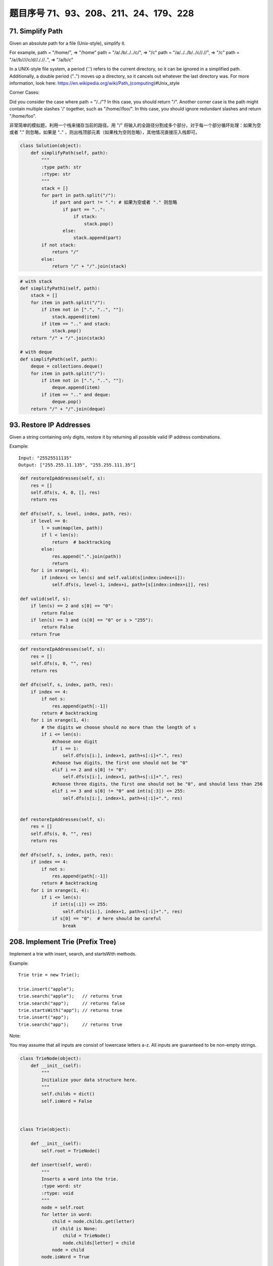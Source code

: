 题目序号 71、93、208、211、24、179、228
============================================================



71. Simplify Path
-----------------

Given an absolute path for a file (Unix-style), simplify it. 

For example,
path = "/home/", => "/home"
path = "/a/./b/../../c/", => "/c"
path = "/a/../../b/../c//.//", => "/c"
path = "/a//b////c/d//././/..", => "/a/b/c"

In a UNIX-style file system, a period ('.') refers to the current directory, so it can be ignored in a simplified path. Additionally, a double period ("..") moves up a directory, so it cancels out whatever the last directory was. For more information, look here: https://en.wikipedia.org/wiki/Path_(computing)#Unix_style

Corner Cases:

Did you consider the case where path = "/../"?
In this case, you should return "/".
Another corner case is the path might contain multiple slashes '/' together, such as "/home//foo/".
In this case, you should ignore redundant slashes and return "/home/foo".


非常简单的模拟题，利用一个栈来储存当前的路径。用 "/" 将输入的全路径分割成多个部分，对于每一个部分循环处理：如果为空或者 "." 则忽略，如果是 ".." ，则出栈顶部元素（如果栈为空则忽略），其他情况直接压入栈即可。


.. code-block:: python
    
    class Solution(object):
        def simplifyPath(self, path):
            """
            :type path: str
            :rtype: str
            """
            stack = []
            for part in path.split("/"):
                if part and part != ".": # 如果为空或者 "." 则忽略
                    if part == "..":
                        if stack:
                            stack.pop()
                    else:
                        stack.append(part)
            if not stack:
                return "/"
            else:
                return "/" + "/".join(stack)


.. code-block:: python

    # with stack
    def simplifyPath1(self, path):
        stack = []
        for item in path.split("/"):
            if item not in [".", "..", ""]:
                stack.append(item)
            if item == ".." and stack:
                stack.pop()
        return "/" + "/".join(stack)
        
    # with deque
    def simplifyPath(self, path):
        deque = collections.deque()
        for item in path.split("/"):
            if item not in [".", "..", ""]:
                deque.append(item)
            if item == ".." and deque:
                deque.pop()
        return "/" + "/".join(deque)            
                
        
93. Restore IP Addresses
------------------------


Given a string containing only digits, restore it by returning all possible valid IP address combinations.

Example:
:: 
    Input: "25525511135"
    Output: ["255.255.11.135", "255.255.111.35"]


.. code-block:: python

    def restoreIpAddresses(self, s):
        res = []
        self.dfs(s, 4, 0, [], res)
        return res
        
    def dfs(self, s, level, index, path, res):
        if level == 0:
            l = sum(map(len, path))
            if l < len(s):
                return  # backtracking 
            else:
                res.append(".".join(path))
                return 
        for i in xrange(1, 4):
            if index+i <= len(s) and self.valid(s[index:index+i]):
                self.dfs(s, level-1, index+i, path+[s[index:index+i]], res)

    def valid(self, s):
        if len(s) == 2 and s[0] == "0":
            return False
        if len(s) == 3 and (s[0] == "0" or s > "255"):
            return False
        return True


.. code-block:: python

    def restoreIpAddresses(self, s):
        res = []
        self.dfs(s, 0, "", res)
        return res
        
    def dfs(self, s, index, path, res):
        if index == 4:
            if not s:
                res.append(path[:-1])
            return # backtracking
        for i in xrange(1, 4):
            # the digits we choose should no more than the length of s
            if i <= len(s):
                #choose one digit
                if i == 1: 
                    self.dfs(s[i:], index+1, path+s[:i]+".", res)
                #choose two digits, the first one should not be "0"
                elif i == 2 and s[0] != "0": 
                    self.dfs(s[i:], index+1, path+s[:i]+".", res)
                #choose three digits, the first one should not be "0", and should less than 256
                elif i == 3 and s[0] != "0" and int(s[:3]) <= 255:
                    self.dfs(s[i:], index+1, path+s[:i]+".", res)
        
        
    def restoreIpAddresses(self, s):
        res = []
        self.dfs(s, 0, "", res)
        return res
        
    def dfs(self, s, index, path, res):
        if index == 4:
            if not s:
                res.append(path[:-1])
            return # backtracking
        for i in xrange(1, 4):
            if i <= len(s):
                if int(s[:i]) <= 255:
                    self.dfs(s[i:], index+1, path+s[:i]+".", res)
                if s[0] == "0":  # here should be careful 
                    break

208. Implement Trie (Prefix Tree)
---------------------------------

Implement a trie with insert, search, and startsWith methods.

Example:
::
    Trie trie = new Trie();

    trie.insert("apple");
    trie.search("apple");   // returns true
    trie.search("app");     // returns false
    trie.startsWith("app"); // returns true
    trie.insert("app");   
    trie.search("app");     // returns true

Note:

You may assume that all inputs are consist of lowercase letters a-z.
All inputs are guaranteed to be non-empty strings.


.. code-block:: python

    class TrieNode(object):
        def __init__(self):
            """
            Initialize your data structure here.
            """
            self.childs = dict()
            self.isWord = False
            
            

    class Trie(object):

        def __init__(self):
            self.root = TrieNode()

        def insert(self, word):
            """
            Inserts a word into the trie.
            :type word: str
            :rtype: void
            """
            node = self.root
            for letter in word:
                child = node.childs.get(letter)
                if child is None:
                    child = TrieNode()
                    node.childs[letter] = child
                node = child
            node.isWord = True

        def search(self, word):
            """
            Returns if the word is in the trie.
            :type word: str
            :rtype: bool
            """
            node = self.root
            for i in word:
                child = node.childs.get(i)
                if child is None:
                    return False
                node = child
            return node.isWord
            

        def startsWith(self, prefix):
            """
            Returns if there is any word in the trie
            that starts with the given prefix.
            :type prefix: str
            :rtype: bool
            """
            node = self.root
            for letter in prefix:
                child = node.childs.get(letter)
                if child is None:
                    return False
                node = child
            return True
            

    # Your Trie object will be instantiated and called as such:
    # trie = Trie()
    # trie.insert("somestring")
    # trie.search("key")


.. code-block:: python

    class TrieNode():
        def __init__(self):
            self.children = collections.defaultdict(TrieNode)
            self.isWord = False
        
    class Trie():
        def __init__(self):
            self.root = TrieNode()
        
        def insert(self, word):
            node = self.root
            for w in word:
                node = node.children[w]
            node.isWord = True
        
        def search(self, word):
            node = self.root
            for w in word:
                node = node.children.get(w)
                if not node:
                    return False
            return node.isWord

211. Add and Search Word - Data structure design
------------------------------------------------


Design a data structure that supports the following two operations:

void addWord(word)
bool search(word)
search(word) can search a literal word or a regular expression string containing only letters a-z or .. A . means it can represent any one letter.

Example:
::
    addWord("bad")
    addWord("dad")
    addWord("mad")
    search("pad") -> false
    search("bad") -> true
    search(".ad") -> true
    search("b..") -> true

Note:
You may assume that all words are consist of lowercase letters a-z.


.. code-block:: python

    class TrieNode():
        def __init__(self):
            self.children = collections.defaultdict(TrieNode)
            self.isWord = False
        
    class WordDictionary(object):
        def __init__(self):
            self.root = TrieNode()

        def addWord(self, word):
            node = self.root
            for w in word:
                node = node.children[w]
            node.isWord = True

        def search(self, word):
            node = self.root
            self.res = False
            self.dfs(node, word)
            return self.res
        
        def dfs(self, node, word):
            if not word:
                if node.isWord:
                    self.res = True
                return 
            if word[0] == ".":
                for n in node.children.values():
                    self.dfs(n, word[1:])
            else:
                node = node.children.get(word[0])
                if not node:
                    return 
                self.dfs(node, word[1:])



24. Swap Nodes in Pairs
-----------------------

Given a linked list, swap every two adjacent nodes and return its head.

Example:

Given 1->2->3->4, you should return the list as 2->1->4->3.

Note:

Your algorithm should use only constant extra space.
You may not modify the values in the list's nodes, only nodes itself may be changed.

Good solution, here is a solution uses only one pointer:
.. code-block:: python

    def swapPairs(self, head):
        dummy = p = ListNode(0)
        dummy.next = head
        while p.next and p.next.next:
            tmp = head.next
            head.next = head.next.next
            tmp.next = head
            p.next = tmp
            # p = p.next.next
            # p = tmp.next
            p = head
            head = head.next
        return dummy.next

.. code-block:: python

    # Iteratively
    def swapPairs1(self, head):
        dummy = p = ListNode(0)
        dummy.next = head
        while head and head.next:
            tmp = head.next
            head.next = tmp.next
            tmp.next = head
            p.next = tmp
            head = head.next
            p = tmp.next
        return dummy.next
     
    # Recursively    
    def swapPairs(self, head):
        if head and head.next:
            tmp = head.next
            head.next = self.swapPairs(tmp.next)
            tmp.next = head
            return tmp
        return head 
        
    # iteratively
    def swapPairs1(self, head):
        if not head or not head.next:
            return head
        second = head.next 
        pre = ListNode(0)
        while head and head.next:
            nxt = head.next
            head.next = nxt.next
            nxt.next = head
            pre.next = nxt
            head = head.next
            pre = nxt.next
        return second

    # recursively    
    def swapPairs(self, head):
        if not head or not head.next:
            return head
        second = head.next
        head.next = self.swapPairs(second.next)
        second.next = head
        return second   


.. code-block:: python

    # Iteratively
    def swapPairs1(self, head):
        dummy = p = ListNode(0)
        dummy.next = head
        while head and head.next:
            tmp = head.next
            head.next = tmp.next
            tmp.next = head
            p.next = tmp
            head = head.next
            p = tmp.next
        return dummy.next
     
    # Recursively    
    def swapPairs(self, head):
        if head and head.next:
            tmp = head.next
            head.next = self.swapPairs(tmp.next)
            tmp.next = head
            return tmp
        return head
        
        
        
    # iteratively
    def swapPairs1(self, head):
        if not head or not head.next:
            return head
        second = head.next 
        pre = ListNode(0)
        while head and head.next:
            nxt = head.next
            head.next = nxt.next
            nxt.next = head
            pre.next = nxt
            head = head.next
            pre = nxt.next
        return second

    # recursively    
    def swapPairs(self, head):
        if not head or not head.next:
            return head
        second = head.next
        head.next = self.swapPairs(second.next)
        second.next = head
        return second
        

179. Largest Number
-------------------

Given a list of non negative integers, arrange them such that they form the largest number.

Example 1:
::
    Input: [10,2]
    Output: "210"

Example 2:
::
    Input: [3,30,34,5,9]
    Output: "9534330"


Note: The result may be very large, so you need to return a string instead of an integer.

"""
Replacement for built-in funciton cmp that was removed in Python 3

Compare the two objects x and y and return an integer according to
the outcome. The return value is negative if x < y, zero if x == y
and strictly positive if x > y.
"""

.. code-block:: python

    class Solution(object):
        def largestNumber(self, nums):
            """
            :type nums: List[int]
            :rtype: str
            """
            nums = [str(num) for num in nums]
            nums.sort(cmp=lambda x, y: cmp(y+x, x+y))
            return ''.join(nums).lstrip('0') if ''.join(num).lstrip('0') else '0'

    class Solution(object):
        def largestNumber(self, nums):
            """
            :type nums: List[int]
            :rtype: str
            """
            nums = [str(num) for num in nums]
            nums.sort(cmp=lambda x, y: cmp(y+x, x+y))
            return ''.join(nums).lstrip('0') or '0'



.. code-block:: python

    # build-in function
    def largestNumber1(self, nums):
        if not any(nums):
            return "0"
        return "".join(sorted(map(str, nums), cmp=lambda n1, n2: -1 if n1+n2>n2+n1 else (1 if n1+n2<n2+n1 else 0)))
        
    # bubble sort
    def largestNumber2(self, nums):
        for i in xrange(len(nums), 0, -1):
            for j in xrange(i-1):
                if not self.compare(nums[j], nums[j+1]):
                    nums[j], nums[j+1] = nums[j+1], nums[j]
        return str(int("".join(map(str, nums))))
        
    def compare(self, n1, n2):
        return str(n1) + str(n2) > str(n2) + str(n1)
        
    # selection sort
    def largestNumber3(self, nums):
        for i in xrange(len(nums), 0, -1):
            tmp = 0
            for j in xrange(i):
                if not self.compare(nums[j], nums[tmp]):
                    tmp = j
            nums[tmp], nums[i-1] = nums[i-1], nums[tmp]
        return str(int("".join(map(str, nums))))
        
    # insertion sort
    def largestNumber4(self, nums):
        for i in xrange(len(nums)):
            pos, cur = i, nums[i]
            while pos > 0 and not self.compare(nums[pos-1], cur):
                nums[pos] = nums[pos-1]  # move one-step forward
                pos -= 1
            nums[pos] = cur
        return str(int("".join(map(str, nums))))

    # merge sort        
    def largestNumber5(self, nums):
        nums = self.mergeSort(nums, 0, len(nums)-1)
        return str(int("".join(map(str, nums))))
        
    def mergeSort(self, nums, l, r):
        if l > r:
            return 
        if l == r:
            return [nums[l]]
        mid = l + (r-l)//2
        left = self.mergeSort(nums, l, mid)
        right = self.mergeSort(nums, mid+1, r)
        return self.merge(left, right)
        
    def merge(self, l1, l2):
        res, i, j = [], 0, 0
        while i < len(l1) and j < len(l2):
            if not self.compare(l1[i], l2[j]):
                res.append(l2[j])
                j += 1
            else:
                res.append(l1[i])
                i += 1
        res.extend(l1[i:] or l2[j:])
        return res
        
    # quick sort, in-place
    def largestNumber(self, nums):
        self.quickSort(nums, 0, len(nums)-1)
        return str(int("".join(map(str, nums)))) 

    def quickSort(self, nums, l, r):
        if l >= r:
            return 
        pos = self.partition(nums, l, r)
        self.quickSort(nums, l, pos-1)
        self.quickSort(nums, pos+1, r)
        
    def partition(self, nums, l, r):
        low = l
        while l < r:
            if self.compare(nums[l], nums[r]):
                nums[l], nums[low] = nums[low], nums[l]
                low += 1
            l += 1
        nums[low], nums[r] = nums[r], nums[low]
        return low  
        

228. Summary Ranges
-------------------


Given a sorted integer array without duplicates, return the summary of its ranges.

Example 1:
::
    Input:  [0,1,2,4,5,7]
    Output: ["0->2","4->5","7"]
    Explanation: 0,1,2 form a continuous range; 4,5 form a continuous range.

Example 2:
::
    Input:  [0,2,3,4,6,8,9]
    Output: ["0","2->4","6","8->9"]
    Explanation: 2,3,4 form a continuous range; 8,9 form a continuous range.


Just collect the ranges, then format and return them.

.. code-block:: python

    class Solution(object):
        def summaryRanges(self, nums):
            """
            :type nums: List[int]
            :rtype: List[str]
            """
            ranges = []
            for i in nums:
                if not ranges or i > ranges[-1][-1] + 1:
                    ranges += [],
                ranges[-1][1:] = i,
            return ['->'.join(map(str, r)) for r in ranges]     

.. code-block:: python

    def summaryRanges(self, nums):
        if not nums:
            return []
        res, i, start = [], 0, 0
        while i < len(nums)-1:
            if nums[i]+1 != nums[i+1]:
                res.append(self.printRange(nums[start], nums[i]))
                start = i+1
            i += 1
        res.append(self.printRange(nums[start], nums[i]))
        return res

    def printRange(self, l, r):
        if l == r:
            return str(l)
        else:
            return str(l) + "->" + str(r)
            














